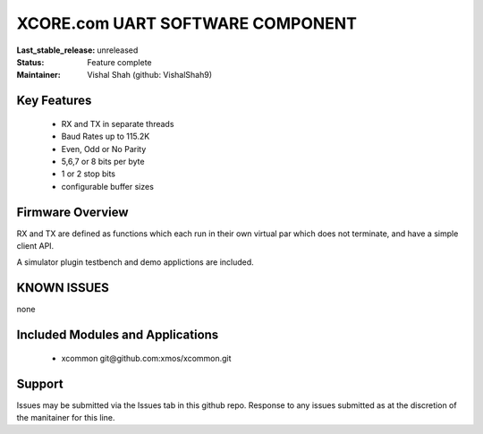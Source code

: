 XCORE.com UART SOFTWARE COMPONENT
.................................

:Last_stable_release:   unreleased

:Status:  Feature complete

:Maintainer:  Vishal Shah (github: VishalShah9)


Key Features
============

   * RX and TX in separate threads
   * Baud Rates up to 115.2K
   * Even, Odd or No Parity
   * 5,6,7 or 8 bits per byte
   * 1 or 2 stop bits
   * configurable buffer sizes  

Firmware Overview
=================

RX and TX are defined as functions which each run in their own virtual par which does not terminate, and have a simple client API. 

A simulator plugin testbench and demo applictions are included.

KNOWN ISSUES
============

none

Included Modules and Applications
=================================

   * xcommon git\@github.com:xmos/xcommon.git


Support
=======

Issues may be submitted via the Issues tab in this github repo. Response to any issues submitted as at the discretion of the manitainer for this line.

